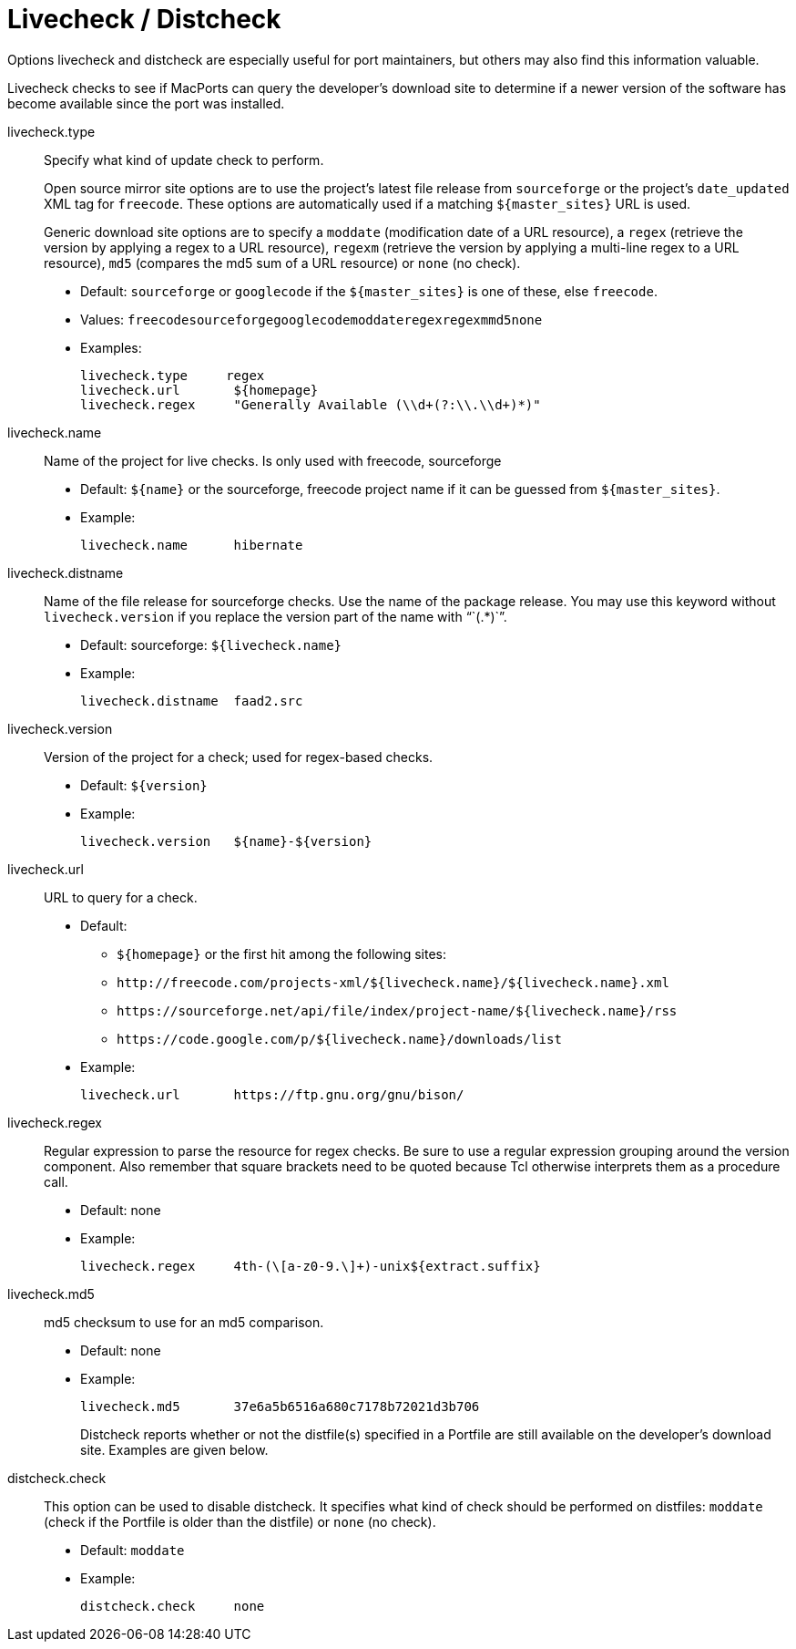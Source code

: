 [[reference.livecheck]]
= Livecheck / Distcheck

Options livecheck and distcheck are especially useful for port maintainers, but others may also find this information valuable.

Livecheck checks to see if MacPorts can query the developer's download site to determine if a newer version of the software has become available since the port was installed.

livecheck.type::
Specify what kind of update check to perform.
+
Open source mirror site options are to use the project's latest file release from `+sourceforge+` or the project's `+date_updated+` XML tag for ``+freecode+``.
These options are automatically used if a matching `+${master_sites}+` URL is used.
+
Generic download site options are to specify a `+moddate+` (modification date of a URL resource), a `+regex+` (retrieve the version by applying a regex to a URL resource), `+regexm+` (retrieve the version by applying a multi-line regex to a URL resource), `+md5+` (compares the md5 sum of a URL resource) or `+none+` (no check).

* Default: `+sourceforge+` or `+googlecode+` if the `+${master_sites}+` is one of these, else ``+freecode+``.
* Values: `+freecode+```+sourceforge+````+googlecode+````+moddate+````+regex+````+regexm+````+md5+````+none+``
* Examples:
+

[source]
----
livecheck.type     regex
livecheck.url       ${homepage}
livecheck.regex     "Generally Available (\\d+(?:\\.\\d+)*)"
----

livecheck.name::
Name of the project for live checks.
Is only used with freecode, sourceforge

* Default: `+${name}+` or the sourceforge, freecode project name if it can be guessed from ``+${master_sites}+``.
* Example:
+

[source]
----
livecheck.name      hibernate
----

livecheck.distname::
Name of the file release for sourceforge checks.
Use the name of the package release.
You may use this keyword without `+livecheck.version+` if you replace the version part of the name with "``+(.*)+``".

* Default: sourceforge: `+${livecheck.name}+`
* Example:
+

[source]
----
livecheck.distname  faad2.src
----

livecheck.version::
Version of the project for a check; used for regex-based checks.

* Default: `+${version}+`
* Example:
+

[source]
----
livecheck.version   ${name}-${version}
----

livecheck.url::
URL to query for a check.

* Default:
** `+${homepage}+` or the first hit among the following sites:
** `+http://freecode.com/projects-xml/${livecheck.name}/${livecheck.name}.xml+`
** `+https://sourceforge.net/api/file/index/project-name/${livecheck.name}/rss+`
** `+https://code.google.com/p/${livecheck.name}/downloads/list+`
* Example:
+

[source]
----
livecheck.url       https://ftp.gnu.org/gnu/bison/
----

livecheck.regex::
Regular expression to parse the resource for regex checks.
Be sure to use a regular expression grouping around the version component.
Also remember that square brackets need to be quoted because Tcl otherwise interprets them as a procedure call.

* Default: none
* Example:
+

[source]
----
livecheck.regex     4th-(\[a-z0-9.\]+)-unix${extract.suffix}
----
+

livecheck.md5::
md5 checksum to use for an md5 comparison.

* Default: none
* Example:
+

[source]
----
livecheck.md5       37e6a5b6516a680c7178b72021d3b706
----
Distcheck reports whether or not the distfile(s) specified in a Portfile are still available on the developer's download site.
Examples are given below.

distcheck.check::
This option can be used to disable distcheck.
It specifies what kind of check should be performed on distfiles: `+moddate+` (check if the Portfile is older than the distfile) or `+none+` (no check).

* Default: `+moddate+`
* Example:
+

[source]
----
distcheck.check     none
----
